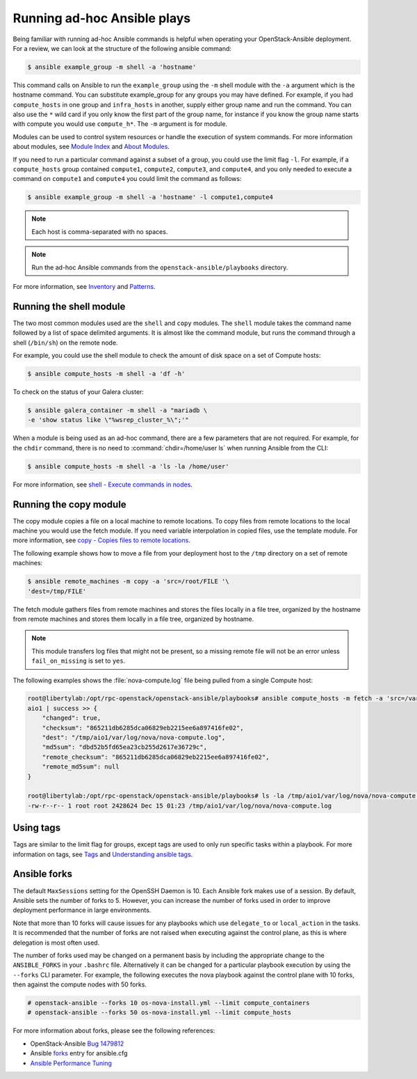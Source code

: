 Running ad-hoc Ansible plays
============================

Being familiar with running ad-hoc Ansible commands is helpful when
operating your OpenStack-Ansible deployment. For a review, we can look at the
structure of the following ansible command:

.. code-block:: console

   $ ansible example_group -m shell -a 'hostname'

This command calls on Ansible to run the ``example_group`` using
the ``-m`` shell module with the ``-a`` argument which is the hostname command.
You can substitute example_group for any groups you may have defined. For
example, if you had ``compute_hosts`` in one group and ``infra_hosts`` in
another, supply either group name and run the command. You can also use the
``*`` wild card if you only know the first part of the group name, for
instance if you know the group name starts with compute you would use
``compute_h*``. The ``-m`` argument is for module.

Modules can be used to control system resources or handle the execution of
system commands. For more information about modules, see
`Module Index <https://docs.ansible.com/ansible/modules_by_category.html>`_ and
`About Modules <https://docs.ansible.com/ansible/modules.html>`_.

If you need to run a particular command against a subset of a group, you
could use the limit flag ``-l``. For example, if a ``compute_hosts`` group
contained ``compute1``, ``compute2``, ``compute3``, and ``compute4``, and you
only needed to execute a command on ``compute1`` and ``compute4`` you could
limit the command as follows:

.. code-block:: console

   $ ansible example_group -m shell -a 'hostname' -l compute1,compute4

.. note::

   Each host is comma-separated with no spaces.

.. note::

   Run the ad-hoc Ansible commands from the ``openstack-ansible/playbooks``
   directory.

For more information, see `Inventory <https://docs.ansible.com/ansible/intro_inventory.html>`_
and `Patterns <https://docs.ansible.com/ansible/intro_patterns.html>`_.

Running the shell module
------------------------

The two most common modules used are the ``shell`` and ``copy`` modules. The
``shell``  module takes the command name followed by a list of space delimited
arguments. It is almost like the command module, but runs the command through
a shell (``/bin/sh``) on the remote node.

For example, you could use the shell module to check the amount of disk space
on a set of Compute hosts:

.. code-block:: console

   $ ansible compute_hosts -m shell -a 'df -h'

To check on the status of your Galera cluster:

.. code-block:: console

   $ ansible galera_container -m shell -a "mariadb \
   -e 'show status like \"%wsrep_cluster_%\";'"

When a module is being used as an ad-hoc command, there are a few parameters
that are not required. For example, for the ``chdir`` command, there is no need
to :command:`chdir=/home/user ls` when running Ansible from the CLI:

.. code-block:: console

   $ ansible compute_hosts -m shell -a 'ls -la /home/user'

For more information, see `shell - Execute commands in nodes
<https://docs.ansible.com/ansible/shell_module.html>`_.

Running the copy module
-----------------------

The copy module copies a file on a local machine to remote locations. To copy
files from remote locations to the local machine you would use the fetch
module. If you need variable interpolation in copied files, use the template
module. For more information, see `copy - Copies files to remote locations
<https://docs.ansible.com/ansible/copy_module.html>`_.

The following example shows how to move a file from your deployment host to the
``/tmp`` directory on a set of remote machines:

.. code-block:: console

   $ ansible remote_machines -m copy -a 'src=/root/FILE '\
   'dest=/tmp/FILE'

The fetch module gathers files from remote machines and stores the files
locally in a file tree, organized by the hostname from remote machines and
stores them locally in a file tree, organized by hostname.

.. note::

    This module transfers log files that might not be present, so a missing
    remote file will not be an error unless ``fail_on_missing`` is set to
    ``yes``.


The following examples shows the :file:`nova-compute.log` file being pulled
from a single Compute host:


.. code-block:: console

   root@libertylab:/opt/rpc-openstack/openstack-ansible/playbooks# ansible compute_hosts -m fetch -a 'src=/var/log/nova/nova-compute.log dest=/tmp'
   aio1 | success >> {
       "changed": true,
       "checksum": "865211db6285dca06829eb2215ee6a897416fe02",
       "dest": "/tmp/aio1/var/log/nova/nova-compute.log",
       "md5sum": "dbd52b5fd65ea23cb255d2617e36729c",
       "remote_checksum": "865211db6285dca06829eb2215ee6a897416fe02",
       "remote_md5sum": null
   }

   root@libertylab:/opt/rpc-openstack/openstack-ansible/playbooks# ls -la /tmp/aio1/var/log/nova/nova-compute.log
   -rw-r--r-- 1 root root 2428624 Dec 15 01:23 /tmp/aio1/var/log/nova/nova-compute.log

Using tags
----------

Tags are similar to the limit flag for groups, except tags are used to only run
specific tasks within a playbook. For more information on tags, see
`Tags <http://ansible-docs.readthedocs.io/zh/stable-2.0/rst/playbooks_tags.html>`_
and `Understanding ansible tags
<http://www.caphrim.net/ansible/2015/05/24/understanding-ansible-tags.html>`_.

Ansible forks
-------------

The default ``MaxSessions`` setting for the OpenSSH Daemon is 10. Each Ansible
fork makes use of a session. By default, Ansible sets the number of forks to
5. However, you can increase the number of forks used in order to improve
deployment performance in large environments.

Note that more than 10 forks will cause issues for any playbooks which use
``delegate_to`` or ``local_action`` in the tasks. It is recommended that the
number of forks are not raised when executing against the control plane, as
this is where delegation is most often used.

The number of forks used may be changed on a permanent basis by including
the appropriate change to the ``ANSIBLE_FORKS`` in your ``.bashrc`` file.
Alternatively it can be changed for a particular playbook execution by using
the ``--forks`` CLI parameter. For example, the following executes the nova
playbook against the control plane with 10 forks, then against the compute
nodes with 50 forks.

.. code-block:: shell-session

    # openstack-ansible --forks 10 os-nova-install.yml --limit compute_containers
    # openstack-ansible --forks 50 os-nova-install.yml --limit compute_hosts

For more information about forks, please see the following references:

* OpenStack-Ansible `Bug 1479812`_
* Ansible `forks`_ entry for ansible.cfg
* `Ansible Performance Tuning`_

.. _Bug 1479812: https://bugs.launchpad.net/openstack-ansible/+bug/1479812
.. _forks: https://docs.ansible.com/ansible/latest/cli/ansible-playbook.html#cmdoption-ansible-playbook-f
.. _Ansible Performance Tuning: https://www.ansible.com/blog/ansible-performance-tuning
